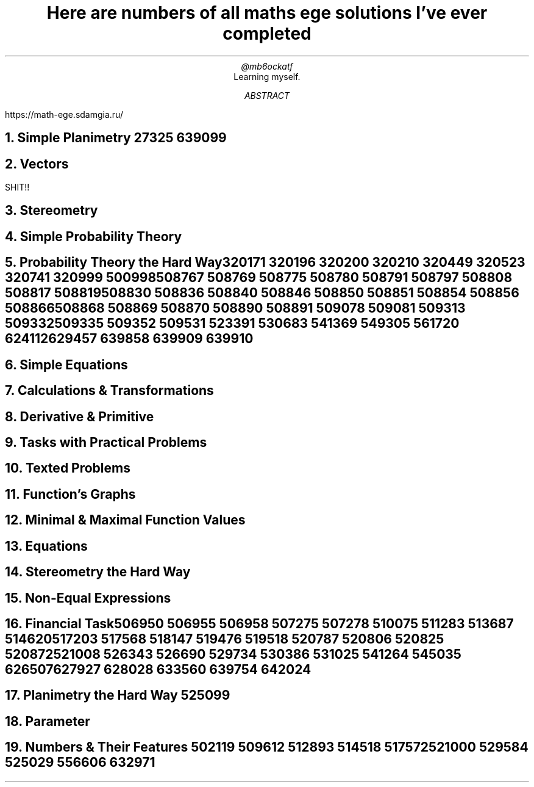 .TL
Here are numbers of all maths ege solutions I've ever completed
.AU
@mb6ockatf
.AI
Learning myself.
.AB
https://math-ege.sdamgia.ru/
.AE
.NH 1.1
Simple Planimetry
27325
639099

.NH
Vectors
.PP
SHIT!!
.NH
Stereometry
.NH
Simple Probability Theory

.NH
Probability Theory the Hard Way

320171
320196
320200
320210
320449
320523
320741
320999
500998
508767
508769
508775
508780
508791
508797
508808
508817
508819
508830
508836
508840
508846
508850
508851
508854
508856
508866
508868
508869
508870
508890
508891
509078
509081
509313
509332
509335
509352
509531
523391
530683
541369
549305
561720
624112
629457
639858
639909
639910

.NH
Simple Equations
.NH
Calculations & Transformations
.NH
Derivative & Primitive
.NH
Tasks with Practical Problems
.NH
Texted Problems
.NH
Function's Graphs
.NH
Minimal & Maximal Function Values
.NH
Equations
.NH
Stereometry the Hard Way
.NH
Non-Equal Expressions
.NH
Financial Task

506950
506955
506958
507275
507278
510075
511283
513687
514620
517203
517568
518147
519476
519518
520787
520806
520825
520872
521008
526343
526690
529734
530386
531025
541264
545035
626507
627927
628028
633560
639754
642024

.NH
Planimetry the Hard Way
525099

.NH
Parameter

.NH
Numbers & Their Features
502119
509612
512893
514518
517572
521000
529584
525029
556606
632971
